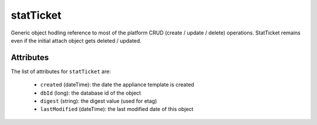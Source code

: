 .. Copyright 2019 FUJITSU LIMITED

.. _statticket-object:

statTicket
==========

Generic object hodling reference to most of the platform CRUD (create / update / delete) operations. StatTicket remains even if the initial attach object gets deleted / updated.

Attributes
~~~~~~~~~~

The list of attributes for ``statTicket`` are:

	* ``created`` (dateTime): the date the appliance template is created
	* ``dbId`` (long): the database id of the object
	* ``digest`` (string): the digest value (used for etag)
	* ``lastModified`` (dateTime): the last modified date of this object


